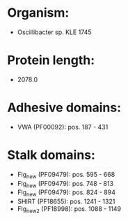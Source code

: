 * Organism:
- Oscillibacter sp. KLE 1745
* Protein length:
- 2078.0
* Adhesive domains:
- VWA (PF00092): pos. 187 - 431
* Stalk domains:
- Flg_new (PF09479): pos. 595 - 668
- Flg_new (PF09479): pos. 748 - 813
- Flg_new (PF09479): pos. 824 - 894
- SHIRT (PF18655): pos. 1241 - 1321
- Flg_new_2 (PF18998): pos. 1088 - 1149

